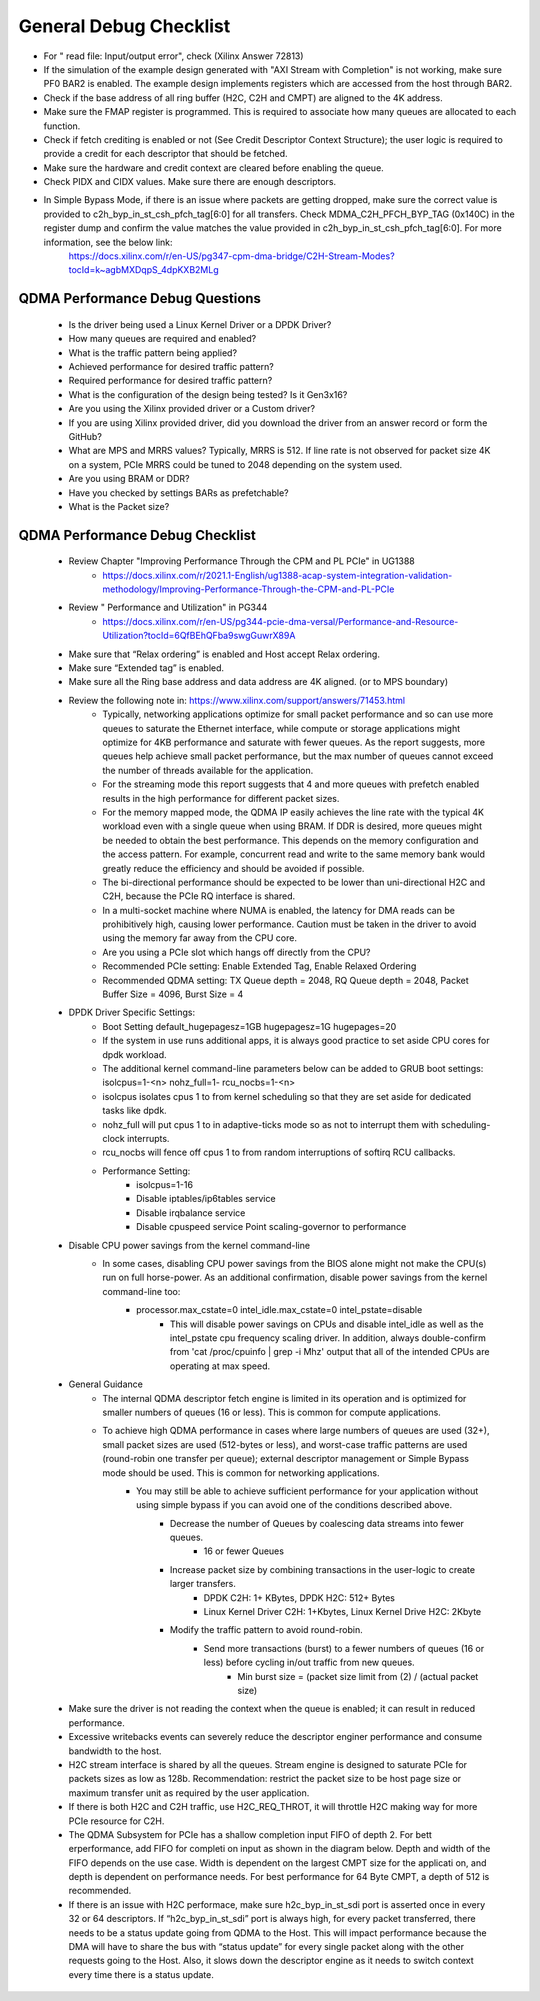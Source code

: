 .. _qdma_general_debug_checklist:

General Debug Checklist
=======================

* For " read file: Input/output error", check (Xilinx Answer 72813)
* If the simulation of the example design generated with "AXI Stream with Completion" is not working, make sure PF0 BAR2 is enabled. The example design implements registers which are accessed from the host through BAR2. 
* Check if the base address of all ring buffer (H2C, C2H and CMPT) are aligned to the 4K address. 
* Make sure the FMAP register is programmed. This is required to associate how many queues are allocated to each function. 
* Check if fetch crediting is enabled or not (See Credit Descriptor Context Structure); the user logic is required to provide a credit for each descriptor that should be fetched.
* Make sure the hardware and credit context are cleared before enabling the queue.
* Check PIDX and CIDX values. Make sure there are enough descriptors.
* In Simple Bypass Mode, if there is an issue where packets are getting dropped, make sure the correct value is provided to  c2h_byp_in_st_csh_pfch_tag[6:0] for all transfers. Check MDMA_C2H_PFCH_BYP_TAG (0x140C) in the register dump and confirm the value matches the value provided in c2h_byp_in_st_csh_pfch_tag[6:0]. For more information, see the below link:
    https://docs.xilinx.com/r/en-US/pg347-cpm-dma-bridge/C2H-Stream-Modes?tocId=k~agbMXDqpS_4dpKXB2MLg 

QDMA Performance Debug Questions
--------------------------------
    - Is the driver being used a Linux Kernel Driver or a DPDK Driver?
    - How many queues are required and enabled? 
    - What is the traffic pattern being applied?
    - Achieved performance for desired traffic pattern?
    - Required performance for desired traffic pattern?
    - What is the configuration of the design being tested? Is it Gen3x16? 
    - Are you using the Xilinx provided driver or a Custom driver? 
    - If you are using Xilinx provided driver, did you download the driver from an answer record or form the GitHub? 
    - What are MPS and MRRS values? Typically, MRRS is 512. If line rate is not observed for packet size 4K on a system, PCIe MRRS could be tuned to 2048 depending on the system used. 
    - Are you using BRAM or DDR? 
    - Have you checked by settings BARs as prefetchable? 
    - What is the Packet size? 

QDMA Performance Debug Checklist
--------------------------------

    - Review Chapter "Improving Performance Through the CPM and PL PCIe" in UG1388
        - https://docs.xilinx.com/r/2021.1-English/ug1388-acap-system-integration-validation-methodology/Improving-Performance-Through-the-CPM-and-PL-PCIe
    - Review " Performance and Utilization" in PG344 
        - https://docs.xilinx.com/r/en-US/pg344-pcie-dma-versal/Performance-and-Resource-Utilization?tocId=6QfBEhQFba9swgGuwrX89A
    - Make sure that “Relax ordering” is enabled and Host accept Relax ordering.
    - Make sure “Extended tag” is enabled.
    - Make sure all the Ring base address and data address are 4K aligned. (or to MPS boundary) 
    - Review the following note in: https://www.xilinx.com/support/answers/71453.html 
        - Typically, networking applications optimize for small packet performance and so can use more queues to saturate the Ethernet interface, while compute or storage applications might optimize for 4KB performance and saturate with fewer queues. As the report suggests, more queues help achieve small packet performance, but the max number of queues cannot exceed the number of threads available for the application. 
        - For the streaming mode this report suggests that 4 and more queues with prefetch enabled results in the high performance for different packet sizes. 
        - For the memory mapped mode, the QDMA IP easily achieves the line rate with the typical 4K workload even with a single queue when using BRAM. If DDR is desired, more queues might be needed to obtain the best performance. This depends on the memory configuration and the access pattern. For example, concurrent read and write to the same memory bank would greatly reduce the efficiency and should be avoided if possible. 
        - The bi-directional performance should be expected to be lower than uni-directional H2C and C2H, because the PCIe RQ interface is shared. 
        - In a multi-socket machine where NUMA is enabled, the latency for DMA reads can be prohibitively high, causing lower performance. Caution must be taken in the driver to avoid using the memory far away from the CPU core. 
        - Are you using a PCIe slot which hangs off directly from the CPU? 
        - Recommended PCIe setting:  Enable Extended Tag, Enable Relaxed Ordering 
        - Recommended QDMA setting: TX Queue depth = 2048, RQ Queue depth = 2048, Packet Buffer Size = 4096, Burst Size = 4
    - DPDK Driver Specific Settings: 
        - Boot Setting default_hugepagesz=1GB hugepagesz=1G hugepages=20 
        - If the system in use runs additional apps, it is always good practice to set aside CPU cores for dpdk workload. 
        - The additional kernel command-line parameters below can be added to GRUB boot settings: isolcpus=1-<n> nohz_full=1- rcu_nocbs=1-<n> 
        - isolcpus isolates cpus 1 to from kernel scheduling so that they are set aside for dedicated tasks like dpdk. 
        - nohz_full will put cpus 1 to in adaptive-ticks mode so as not to interrupt them with scheduling-clock interrupts. 
        - rcu_nocbs will fence off cpus 1 to from random interruptions of softirq RCU callbacks. 
        - Performance Setting: 
            - isolcpus=1-16  
            - Disable iptables/ip6tables service  
            - Disable irqbalance service  
            - Disable cpuspeed service Point scaling-governor to performance
    - Disable CPU power savings from the kernel command-line 
        - In some cases, disabling CPU power savings from the BIOS alone might not make the CPU(s) run on full horse-power. As an additional confirmation, disable power savings from the kernel command-line too: 
            - processor.max_cstate=0 intel_idle.max_cstate=0 intel_pstate=disable 
                - This will disable power savings on CPUs and disable intel_idle as well as the intel_pstate cpu frequency scaling driver. In addition, always double-confirm from 'cat /proc/cpuinfo | grep -i Mhz' output that all of the intended CPUs are operating at max speed. 
    - General Guidance
        - The internal QDMA descriptor fetch engine is limited in its operation and is optimized for smaller numbers of queues (16 or less). This is common for compute applications.
        - To achieve high QDMA performance in cases where large numbers of queues are used (32+), small packet sizes are used (512-bytes or less), and worst-case traffic patterns are used (round-robin one transfer per queue); external descriptor management or Simple Bypass mode should be used. This is common for networking applications.
            - You may still be able to achieve sufficient performance for your application without using simple bypass if you can avoid one of the conditions described above.
                - Decrease the number of Queues by coalescing data streams into fewer queues.
                    - 16 or fewer Queues
                - Increase packet size by combining transactions in the user-logic to create larger transfers.
                    - DPDK C2H: 1+ KBytes, DPDK H2C: 512+ Bytes
                    - Linux Kernel Driver C2H: 1+Kbytes, Linux Kernel Drive H2C: 2Kbyte
                - Modify the traffic pattern to avoid round-robin.
                    - Send more transactions (burst) to a fewer numbers of queues (16 or less) before cycling in/out traffic from new queues.
                        - Min burst size = (packet size limit from (2) / (actual packet size)
    - Make sure the driver is not reading the context when the queue is enabled; it can result in reduced performance.
    - Excessive writebacks events can severely reduce the descriptor enginer performance and consume bandwidth to the host. 
    - H2C stream interface is shared by all the queues.  Stream engine is designed to saturate PCIe for packets sizes as low as 128b. Recommendation: restrict the packet size to be host page size or maximum transfer unit as required by the user application. 
    - If there is both H2C and C2H traffic, use H2C_REQ_THROT, it will throttle H2C making way for more PCIe resource for C2H.
    - The QDMA Subsystem for PCIe has a shallow completion  input FIFO of depth 2. For bett erperformance, add FIFO for completi on  input as shown in the diagram below. Depth and width of the FIFO depends on the use case. Width is dependent on the largest CMPT size for the applicati on, and depth is dependent on performance needs. For best performance for 64 Byte CMPT, a depth of 512 is recommended.
    - If there is an issue with H2C performace, make sure h2c_byp_in_st_sdi port is asserted once in every 32 or 64 descriptors. If “h2c_byp_in_st_sdi” port is always high, for every packet transferred, there needs to be a status update going from QDMA to the Host. This will impact performance because the DMA will have to share the bus with “status update” for every single packet along with the other requests going to the Host. Also, it slows down the descriptor engine as it needs to switch context every time there is a status update. 
